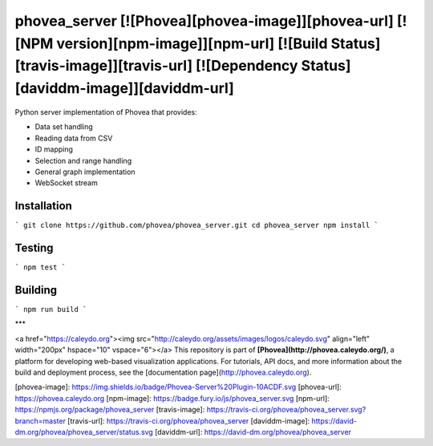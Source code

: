 phovea_server [![Phovea][phovea-image]][phovea-url] [![NPM version][npm-image]][npm-url] [![Build Status][travis-image]][travis-url] [![Dependency Status][daviddm-image]][daviddm-url]
=====================

Python server implementation of Phovea that provides: 

* Data set handling
* Reading data from CSV
* ID mapping
* Selection and range handling
* General graph implementation
* WebSocket stream

Installation
------------

```
git clone https://github.com/phovea/phovea_server.git
cd phovea_server
npm install
```

Testing
-------

```
npm test
```

Building
--------

```
npm run build
```



***

<a href="https://caleydo.org"><img src="http://caleydo.org/assets/images/logos/caleydo.svg" align="left" width="200px" hspace="10" vspace="6"></a>
This repository is part of **[Phovea](http://phovea.caleydo.org/)**, a platform for developing web-based visualization applications. For tutorials, API docs, and more information about the build and deployment process, see the [documentation page](http://phovea.caleydo.org).


[phovea-image]: https://img.shields.io/badge/Phovea-Server%20Plugin-10ACDF.svg
[phovea-url]: https://phovea.caleydo.org
[npm-image]: https://badge.fury.io/js/phovea_server.svg
[npm-url]: https://npmjs.org/package/phovea_server
[travis-image]: https://travis-ci.org/phovea/phovea_server.svg?branch=master
[travis-url]: https://travis-ci.org/phovea/phovea_server
[daviddm-image]: https://david-dm.org/phovea/phovea_server/status.svg
[daviddm-url]: https://david-dm.org/phovea/phovea_server


